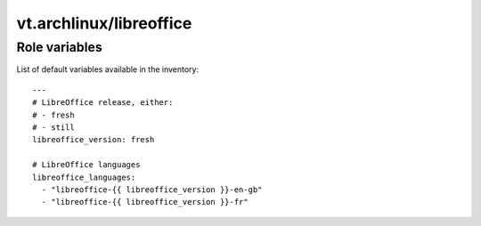 vt.archlinux/libreoffice
========================

.. This file was generated by Ansigenome. Do not edit this file directly but
.. instead have a look at the files in the ./meta/ directory.








Role variables
~~~~~~~~~~~~~~

List of default variables available in the inventory:

::

    ---
    # LibreOffice release, either:
    # - fresh
    # - still
    libreoffice_version: fresh

    # LibreOffice languages
    libreoffice_languages:
      - "libreoffice-{{ libreoffice_version }}-en-gb"
      - "libreoffice-{{ libreoffice_version }}-fr"





